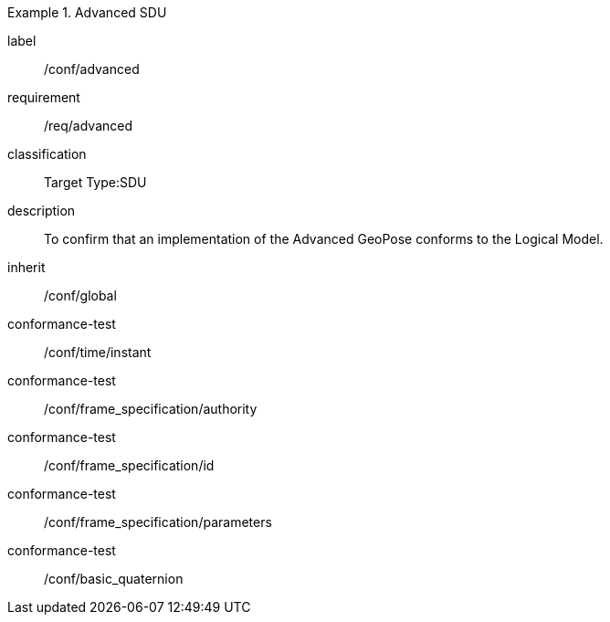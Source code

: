 
[conformance_class]
.Advanced SDU
====
[%metadata]
label:: /conf/advanced
requirement:: /req/advanced
classification:: Target Type:SDU
description:: To confirm that an implementation of the Advanced GeoPose conforms to
the Logical Model.
inherit:: /conf/global

conformance-test:: /conf/time/instant
conformance-test:: /conf/frame_specification/authority
conformance-test:: /conf/frame_specification/id
conformance-test:: /conf/frame_specification/parameters
conformance-test:: /conf/basic_quaternion
====
